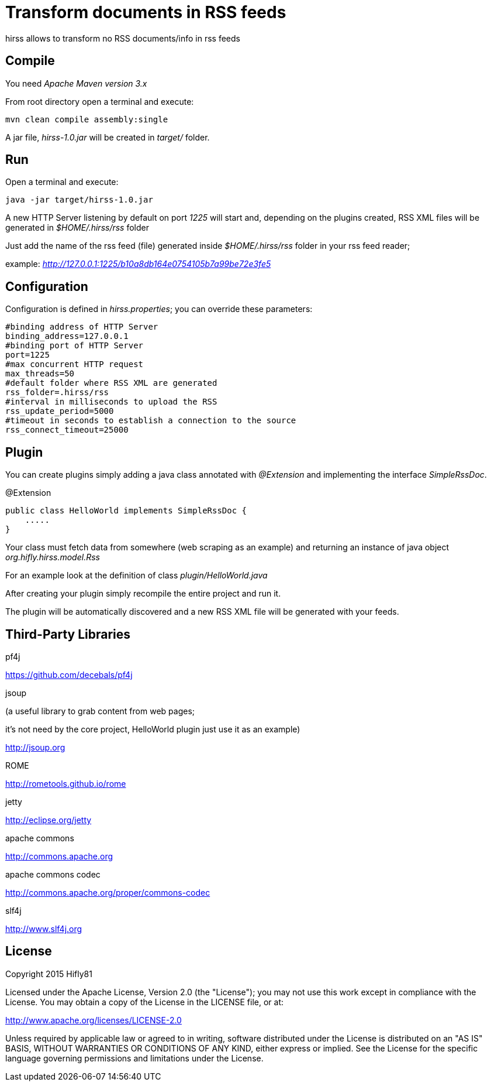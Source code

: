= Transform documents in RSS feeds

hirss allows to transform no RSS documents/info in rss feeds

== Compile

You need _Apache Maven version 3.x_

From root directory open a terminal and execute:

[source,bash]
----
mvn clean compile assembly:single
----

A jar file, _hirss-1.0.jar_ will be created in _target/_ folder.

== Run

Open a terminal and execute:

[source,bash]
----
java -jar target/hirss-1.0.jar
----

A new HTTP Server listening by default on port _1225_ will start and, depending on the plugins created,
RSS XML files will be generated in _$HOME/.hirss/rss_ folder

Just add the name of the rss feed (file) generated inside _$HOME/.hirss/rss_ folder in your rss feed reader;

example: _http://127.0.0.1:1225/b10a8db164e0754105b7a99be72e3fe5_

== Configuration

Configuration is defined in _hirss.properties_; you can override these parameters:

[source,bash]
----
#binding address of HTTP Server
binding_address=127.0.0.1
#binding port of HTTP Server
port=1225
#max concurrent HTTP request
max_threads=50
#default folder where RSS XML are generated
rss_folder=.hirss/rss
#interval in milliseconds to upload the RSS
rss_update_period=5000
#timeout in seconds to establish a connection to the source
rss_connect_timeout=25000

----

== Plugin

You can create plugins simply adding a java class annotated with _@Extension_ and implementing the interface _SimpleRssDoc_.

@Extension

[source,java]
----
public class HelloWorld implements SimpleRssDoc {
    .....
}
----

Your class must fetch data from somewhere (web scraping as an example) and returning an instance of java object _org.hifly.hirss.model.Rss_

For an example look at the definition of class _plugin/HelloWorld.java_

After creating your plugin simply recompile the entire project and run it.

The plugin will be automatically discovered and a new RSS XML file will be generated with your feeds.

== Third-Party Libraries

pf4j

https://github.com/decebals/pf4j

jsoup

(a useful library to grab content from web pages;

it's not need by the core project, HelloWorld plugin just use it as an example)

http://jsoup.org

ROME

http://rometools.github.io/rome

jetty

http://eclipse.org/jetty

apache commons

http://commons.apache.org

apache commons codec

http://commons.apache.org/proper/commons-codec

slf4j

http://www.slf4j.org

== License

Copyright 2015 Hifly81

Licensed under the Apache License, Version 2.0 (the "License"); you may not use this work except in compliance with
the License. You may obtain a copy of the License in the LICENSE file, or at:

http://www.apache.org/licenses/LICENSE-2.0

Unless required by applicable law or agreed to in writing, software distributed under the License is distributed on
an "AS IS" BASIS, WITHOUT WARRANTIES OR CONDITIONS OF ANY KIND, either express or implied. See the License for the
specific language governing permissions and limitations under the License.
